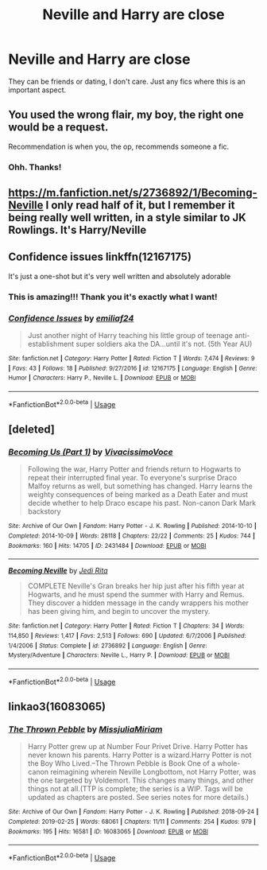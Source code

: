 #+TITLE: Neville and Harry are close

* Neville and Harry are close
:PROPERTIES:
:Author: disneysslythprincess
:Score: 9
:DateUnix: 1592195355.0
:DateShort: 2020-Jun-15
:FlairText: Request
:END:
They can be friends or dating, I don't care. Just any fics where this is an important aspect.


** You used the wrong flair, my boy, the right one would be a request.

Recommendation is when you, the op, recommends someone a fic.
:PROPERTIES:
:Author: h6story
:Score: 8
:DateUnix: 1592215483.0
:DateShort: 2020-Jun-15
:END:

*** Ohh. Thanks!
:PROPERTIES:
:Author: disneysslythprincess
:Score: 2
:DateUnix: 1592227680.0
:DateShort: 2020-Jun-15
:END:


** [[https://m.fanfiction.net/s/2736892/1/Becoming-Neville]] I only read half of it, but I remember it being really well written, in a style similar to JK Rowlings. It's Harry/Neville
:PROPERTIES:
:Author: night_wolf17
:Score: 2
:DateUnix: 1592342655.0
:DateShort: 2020-Jun-17
:END:


** Confidence issues linkffn(12167175)

It's just a one-shot but it's very well written and absolutely adorable
:PROPERTIES:
:Author: aeglst
:Score: 1
:DateUnix: 1592227839.0
:DateShort: 2020-Jun-15
:END:

*** This is amazing!!! Thank you it's exactly what I want!
:PROPERTIES:
:Author: disneysslythprincess
:Score: 2
:DateUnix: 1592258606.0
:DateShort: 2020-Jun-16
:END:


*** [[https://www.fanfiction.net/s/12167175/1/][*/Confidence Issues/*]] by [[https://www.fanfiction.net/u/7219503/emiliaf24][/emiliaf24/]]

#+begin_quote
  Just another night of Harry teaching his little group of teenage anti-establishment super soldiers aka the DA...until it's not. (5th Year AU)
#+end_quote

^{/Site/:} ^{fanfiction.net} ^{*|*} ^{/Category/:} ^{Harry} ^{Potter} ^{*|*} ^{/Rated/:} ^{Fiction} ^{T} ^{*|*} ^{/Words/:} ^{7,474} ^{*|*} ^{/Reviews/:} ^{9} ^{*|*} ^{/Favs/:} ^{43} ^{*|*} ^{/Follows/:} ^{18} ^{*|*} ^{/Published/:} ^{9/27/2016} ^{*|*} ^{/id/:} ^{12167175} ^{*|*} ^{/Language/:} ^{English} ^{*|*} ^{/Genre/:} ^{Humor} ^{*|*} ^{/Characters/:} ^{Harry} ^{P.,} ^{Neville} ^{L.} ^{*|*} ^{/Download/:} ^{[[http://www.ff2ebook.com/old/ffn-bot/index.php?id=12167175&source=ff&filetype=epub][EPUB]]} ^{or} ^{[[http://www.ff2ebook.com/old/ffn-bot/index.php?id=12167175&source=ff&filetype=mobi][MOBI]]}

--------------

*FanfictionBot*^{2.0.0-beta} | [[https://github.com/tusing/reddit-ffn-bot/wiki/Usage][Usage]]
:PROPERTIES:
:Author: FanfictionBot
:Score: 1
:DateUnix: 1592227856.0
:DateShort: 2020-Jun-15
:END:


** [deleted]
:PROPERTIES:
:Score: 1
:DateUnix: 1592240253.0
:DateShort: 2020-Jun-15
:END:

*** [[https://archiveofourown.org/works/2431484][*/Becoming Us (Part 1)/*]] by [[https://www.archiveofourown.org/users/VivacissimoVoce/pseuds/VivacissimoVoce][/VivacissimoVoce/]]

#+begin_quote
  Following the war, Harry Potter and friends return to Hogwarts to repeat their interrupted final year. To everyone's surprise Draco Malfoy returns as well, but something has changed. Harry learns the weighty consequences of being marked as a Death Eater and must decide whether to help Draco escape his past. Non-canon Dark Mark backstory
#+end_quote

^{/Site/:} ^{Archive} ^{of} ^{Our} ^{Own} ^{*|*} ^{/Fandom/:} ^{Harry} ^{Potter} ^{-} ^{J.} ^{K.} ^{Rowling} ^{*|*} ^{/Published/:} ^{2014-10-10} ^{*|*} ^{/Completed/:} ^{2014-10-09} ^{*|*} ^{/Words/:} ^{28118} ^{*|*} ^{/Chapters/:} ^{22/22} ^{*|*} ^{/Comments/:} ^{25} ^{*|*} ^{/Kudos/:} ^{744} ^{*|*} ^{/Bookmarks/:} ^{160} ^{*|*} ^{/Hits/:} ^{14705} ^{*|*} ^{/ID/:} ^{2431484} ^{*|*} ^{/Download/:} ^{[[https://archiveofourown.org/downloads/2431484/Becoming%20Us%20Part%201.epub?updated_at=1413169640][EPUB]]} ^{or} ^{[[https://archiveofourown.org/downloads/2431484/Becoming%20Us%20Part%201.mobi?updated_at=1413169640][MOBI]]}

--------------

[[https://www.fanfiction.net/s/2736892/1/][*/Becoming Neville/*]] by [[https://www.fanfiction.net/u/160729/Jedi-Rita][/Jedi Rita/]]

#+begin_quote
  COMPLETE Neville's Gran breaks her hip just after his fifth year at Hogwarts, and he must spend the summer with Harry and Remus. They discover a hidden message in the candy wrappers his mother has been giving him, and begin to uncover the mystery.
#+end_quote

^{/Site/:} ^{fanfiction.net} ^{*|*} ^{/Category/:} ^{Harry} ^{Potter} ^{*|*} ^{/Rated/:} ^{Fiction} ^{T} ^{*|*} ^{/Chapters/:} ^{34} ^{*|*} ^{/Words/:} ^{114,850} ^{*|*} ^{/Reviews/:} ^{1,417} ^{*|*} ^{/Favs/:} ^{2,513} ^{*|*} ^{/Follows/:} ^{690} ^{*|*} ^{/Updated/:} ^{6/7/2006} ^{*|*} ^{/Published/:} ^{1/4/2006} ^{*|*} ^{/Status/:} ^{Complete} ^{*|*} ^{/id/:} ^{2736892} ^{*|*} ^{/Language/:} ^{English} ^{*|*} ^{/Genre/:} ^{Mystery/Adventure} ^{*|*} ^{/Characters/:} ^{Neville} ^{L.,} ^{Harry} ^{P.} ^{*|*} ^{/Download/:} ^{[[http://www.ff2ebook.com/old/ffn-bot/index.php?id=2736892&source=ff&filetype=epub][EPUB]]} ^{or} ^{[[http://www.ff2ebook.com/old/ffn-bot/index.php?id=2736892&source=ff&filetype=mobi][MOBI]]}

--------------

*FanfictionBot*^{2.0.0-beta} | [[https://github.com/tusing/reddit-ffn-bot/wiki/Usage][Usage]]
:PROPERTIES:
:Author: FanfictionBot
:Score: 1
:DateUnix: 1592240297.0
:DateShort: 2020-Jun-15
:END:


** linkao3(16083065)
:PROPERTIES:
:Score: 1
:DateUnix: 1592337672.0
:DateShort: 2020-Jun-17
:END:

*** [[https://archiveofourown.org/works/16083065][*/The Thrown Pebble/*]] by [[https://www.archiveofourown.org/users/MissjuliaMiriam/pseuds/MissjuliaMiriam][/MissjuliaMiriam/]]

#+begin_quote
  Harry Potter grew up at Number Four Privet Drive. Harry Potter has never known his parents. Harry Potter is a wizard.Harry Potter is not the Boy Who Lived.--The Thrown Pebble is Book One of a whole-canon reimagining wherein Neville Longbottom, not Harry Potter, was the one targeted by Voldemort. This changes many things, and other things not at all.(TTP is complete; the series is a WIP. Tags will be updated as chapters are posted. See series notes for more details.)
#+end_quote

^{/Site/:} ^{Archive} ^{of} ^{Our} ^{Own} ^{*|*} ^{/Fandom/:} ^{Harry} ^{Potter} ^{-} ^{J.} ^{K.} ^{Rowling} ^{*|*} ^{/Published/:} ^{2018-09-24} ^{*|*} ^{/Completed/:} ^{2019-02-25} ^{*|*} ^{/Words/:} ^{68061} ^{*|*} ^{/Chapters/:} ^{11/11} ^{*|*} ^{/Comments/:} ^{254} ^{*|*} ^{/Kudos/:} ^{979} ^{*|*} ^{/Bookmarks/:} ^{195} ^{*|*} ^{/Hits/:} ^{16581} ^{*|*} ^{/ID/:} ^{16083065} ^{*|*} ^{/Download/:} ^{[[https://archiveofourown.org/downloads/16083065/The%20Thrown%20Pebble.epub?updated_at=1589754975][EPUB]]} ^{or} ^{[[https://archiveofourown.org/downloads/16083065/The%20Thrown%20Pebble.mobi?updated_at=1589754975][MOBI]]}

--------------

*FanfictionBot*^{2.0.0-beta} | [[https://github.com/tusing/reddit-ffn-bot/wiki/Usage][Usage]]
:PROPERTIES:
:Author: FanfictionBot
:Score: 1
:DateUnix: 1592337683.0
:DateShort: 2020-Jun-17
:END:
